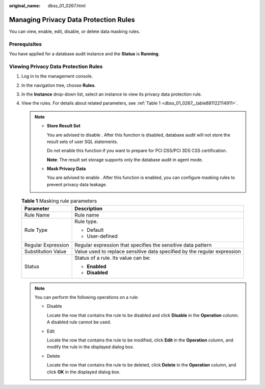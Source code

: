 :original_name: dbss_01_0267.html

.. _dbss_01_0267:

Managing Privacy Data Protection Rules
======================================

You can view, enable, edit, disable, or delete data masking rules.

Prerequisites
-------------

You have applied for a database audit instance and the **Status** is **Running**.

Viewing Privacy Data Protection Rules
-------------------------------------

#. Log in to the management console.

#. In the navigation tree, choose **Rules**.

#. In the **Instance** drop-down list, select an instance to view its privacy data protection rule.

#. View the rules. For details about related parameters, see :ref:`Table 1 <dbss_01_0267__table881122114911>`.

   .. note::

      -  **Store Result Set**

         You are advised to disable |image1|. After this function is disabled, database audit will not store the result sets of user SQL statements.

         Do not enable this function if you want to prepare for PCI DSS/PCI 3DS CSS certification.

         **Note**: The result set storage supports only the database audit in agent mode.

      -  **Mask Privacy Data**

         You are advised to enable |image2|. After this function is enabled, you can configure masking rules to prevent privacy data leakage.

   .. _dbss_01_0267__table881122114911:

   .. table:: **Table 1** Masking rule parameters

      +-----------------------------------+--------------------------------------------------------------------------+
      | Parameter                         | Description                                                              |
      +===================================+==========================================================================+
      | Rule Name                         | Rule name                                                                |
      +-----------------------------------+--------------------------------------------------------------------------+
      | Rule Type                         | Rule type.                                                               |
      |                                   |                                                                          |
      |                                   | -  Default                                                               |
      |                                   | -  User-defined                                                          |
      +-----------------------------------+--------------------------------------------------------------------------+
      | Regular Expression                | Regular expression that specifies the sensitive data pattern             |
      +-----------------------------------+--------------------------------------------------------------------------+
      | Substitution Value                | Value used to replace sensitive data specified by the regular expression |
      +-----------------------------------+--------------------------------------------------------------------------+
      | Status                            | Status of a rule. Its value can be:                                      |
      |                                   |                                                                          |
      |                                   | -  **Enabled**                                                           |
      |                                   | -  **Disabled**                                                          |
      +-----------------------------------+--------------------------------------------------------------------------+

   .. note::

      You can perform the following operations on a rule:

      -  Disable

         Locate the row that contains the rule to be disabled and click **Disable** in the **Operation** column. A disabled rule cannot be used.

      -  Edit

         Locate the row that contains the rule to be modified, click **Edit** in the **Operation** column, and modify the rule in the displayed dialog box.

      -  Delete

         Locate the row that contains the rule to be deleted, click **Delete** in the **Operation** column, and click **OK** in the displayed dialog box.

.. |image1| image:: /_static/images/en-us_image_0000001193982039.png
.. |image2| image:: /_static/images/en-us_image_0000001530562784.png

